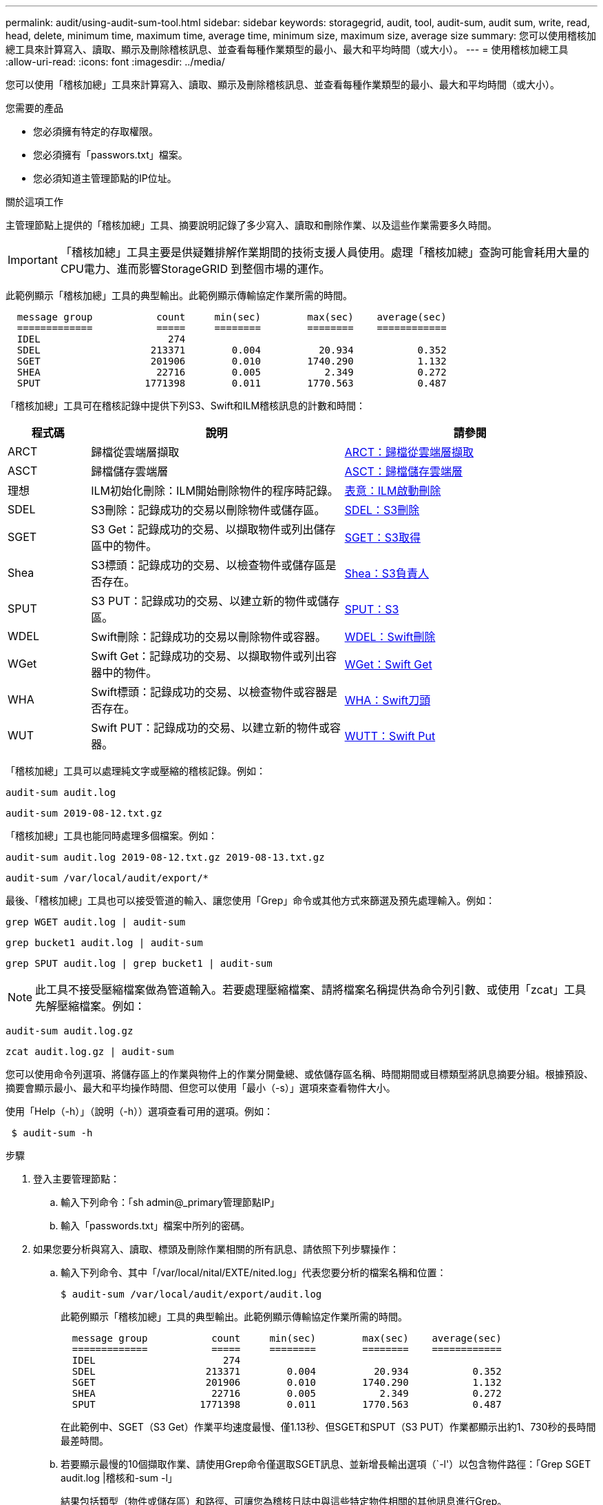 ---
permalink: audit/using-audit-sum-tool.html 
sidebar: sidebar 
keywords: storagegrid, audit, tool, audit-sum, audit sum, write, read, head, delete, minimum time, maximum time, average time, minimum size, maximum size, average size 
summary: 您可以使用稽核加總工具來計算寫入、讀取、顯示及刪除稽核訊息、並查看每種作業類型的最小、最大和平均時間（或大小）。 
---
= 使用稽核加總工具
:allow-uri-read: 
:icons: font
:imagesdir: ../media/


[role="lead"]
您可以使用「稽核加總」工具來計算寫入、讀取、顯示及刪除稽核訊息、並查看每種作業類型的最小、最大和平均時間（或大小）。

.您需要的產品
* 您必須擁有特定的存取權限。
* 您必須擁有「passwors.txt」檔案。
* 您必須知道主管理節點的IP位址。


.關於這項工作
主管理節點上提供的「稽核加總」工具、摘要說明記錄了多少寫入、讀取和刪除作業、以及這些作業需要多久時間。


IMPORTANT: 「稽核加總」工具主要是供疑難排解作業期間的技術支援人員使用。處理「稽核加總」查詢可能會耗用大量的CPU電力、進而影響StorageGRID 到整個市場的運作。

此範例顯示「稽核加總」工具的典型輸出。此範例顯示傳輸協定作業所需的時間。

[listing]
----
  message group           count     min(sec)        max(sec)    average(sec)
  =============           =====     ========        ========    ============
  IDEL                      274
  SDEL                   213371        0.004          20.934           0.352
  SGET                   201906        0.010        1740.290           1.132
  SHEA                    22716        0.005           2.349           0.272
  SPUT                  1771398        0.011        1770.563           0.487
----
「稽核加總」工具可在稽核記錄中提供下列S3、Swift和ILM稽核訊息的計數和時間：

[cols="14,43,43"]
|===
| 程式碼 | 說明 | 請參閱 


 a| 
ARCT
 a| 
歸檔從雲端層擷取
 a| 
xref:arct-archive-retrieve-from-cloud-tier.adoc[ARCT：歸檔從雲端層擷取]



 a| 
ASCT
 a| 
歸檔儲存雲端層
 a| 
xref:asct-archive-store-cloud-tier.adoc[ASCT：歸檔儲存雲端層]



 a| 
理想
 a| 
ILM初始化刪除：ILM開始刪除物件的程序時記錄。
 a| 
xref:idel-ilm-initiated-delete.adoc[表意：ILM啟動刪除]



 a| 
SDEL
 a| 
S3刪除：記錄成功的交易以刪除物件或儲存區。
 a| 
xref:sdel-s3-delete.adoc[SDEL：S3刪除]



 a| 
SGET
 a| 
S3 Get：記錄成功的交易、以擷取物件或列出儲存區中的物件。
 a| 
xref:sget-s3-get.adoc[SGET：S3取得]



 a| 
Shea
 a| 
S3標頭：記錄成功的交易、以檢查物件或儲存區是否存在。
 a| 
xref:shea-s3-head.adoc[Shea：S3負責人]



 a| 
SPUT
 a| 
S3 PUT：記錄成功的交易、以建立新的物件或儲存區。
 a| 
xref:sput-s3-put.adoc[SPUT：S3]



 a| 
WDEL
 a| 
Swift刪除：記錄成功的交易以刪除物件或容器。
 a| 
xref:wdel-swift-delete.adoc[WDEL：Swift刪除]



 a| 
WGet
 a| 
Swift Get：記錄成功的交易、以擷取物件或列出容器中的物件。
 a| 
xref:wget-swift-get.adoc[WGet：Swift Get]



 a| 
WHA
 a| 
Swift標頭：記錄成功的交易、以檢查物件或容器是否存在。
 a| 
xref:whea-swift-head.adoc[WHA：Swift刀頭]



 a| 
WUT
 a| 
Swift PUT：記錄成功的交易、以建立新的物件或容器。
 a| 
xref:wput-swift-put.adoc[WUTT：Swift Put]

|===
「稽核加總」工具可以處理純文字或壓縮的稽核記錄。例如：

[listing]
----
audit-sum audit.log
----
[listing]
----
audit-sum 2019-08-12.txt.gz
----
「稽核加總」工具也能同時處理多個檔案。例如：

[listing]
----
audit-sum audit.log 2019-08-12.txt.gz 2019-08-13.txt.gz
----
[listing]
----
audit-sum /var/local/audit/export/*
----
最後、「稽核加總」工具也可以接受管道的輸入、讓您使用「Grep」命令或其他方式來篩選及預先處理輸入。例如：

[listing]
----
grep WGET audit.log | audit-sum
----
[listing]
----
grep bucket1 audit.log | audit-sum
----
[listing]
----
grep SPUT audit.log | grep bucket1 | audit-sum
----

NOTE: 此工具不接受壓縮檔案做為管道輸入。若要處理壓縮檔案、請將檔案名稱提供為命令列引數、或使用「zcat」工具先解壓縮檔案。例如：

[listing]
----
audit-sum audit.log.gz
----
[listing]
----
zcat audit.log.gz | audit-sum
----
您可以使用命令列選項、將儲存區上的作業與物件上的作業分開彙總、或依儲存區名稱、時間期間或目標類型將訊息摘要分組。根據預設、摘要會顯示最小、最大和平均操作時間、但您可以使用「最小（-s）」選項來查看物件大小。

使用「Help（-h）」（說明（-h））選項查看可用的選項。例如：

[listing]
----
 $ audit-sum -h
----
.步驟
. 登入主要管理節點：
+
.. 輸入下列命令：「sh admin@_primary管理節點IP」
.. 輸入「passwords.txt」檔案中所列的密碼。


. 如果您要分析與寫入、讀取、標頭及刪除作業相關的所有訊息、請依照下列步驟操作：
+
.. 輸入下列命令、其中「/var/local/nital/EXTE/nited.log」代表您要分析的檔案名稱和位置：
+
[listing]
----
$ audit-sum /var/local/audit/export/audit.log
----
+
此範例顯示「稽核加總」工具的典型輸出。此範例顯示傳輸協定作業所需的時間。

+
[listing]
----
  message group           count     min(sec)        max(sec)    average(sec)
  =============           =====     ========        ========    ============
  IDEL                      274
  SDEL                   213371        0.004          20.934           0.352
  SGET                   201906        0.010        1740.290           1.132
  SHEA                    22716        0.005           2.349           0.272
  SPUT                  1771398        0.011        1770.563           0.487
----
+
在此範例中、SGET（S3 Get）作業平均速度最慢、僅1.13秒、但SGET和SPUT（S3 PUT）作業都顯示出約1、730秒的長時間最差時間。

.. 若要顯示最慢的10個擷取作業、請使用Grep命令僅選取SGET訊息、並新增長輸出選項（`-l'）以包含物件路徑：「Grep SGET audit.log |稽核和-sum -l」
+
結果包括類型（物件或儲存區）和路徑、可讓您為稽核日誌中與這些特定物件相關的其他訊息進行Grep。

+
[listing]
----
Total:          201906 operations
    Slowest:      1740.290 sec
    Average:         1.132 sec
    Fastest:         0.010 sec
    Slowest operations:
        time(usec)       source ip         type      size(B) path
        ========== =============== ============ ============ ====
        1740289662   10.96.101.125       object   5663711385 backup/r9O1OaQ8JB-1566861764-4519.iso
        1624414429   10.96.101.125       object   5375001556 backup/r9O1OaQ8JB-1566861764-6618.iso
        1533143793   10.96.101.125       object   5183661466 backup/r9O1OaQ8JB-1566861764-4518.iso
             70839   10.96.101.125       object        28338 bucket3/dat.1566861764-6619
             68487   10.96.101.125       object        27890 bucket3/dat.1566861764-6615
             67798   10.96.101.125       object        27671 bucket5/dat.1566861764-6617
             67027   10.96.101.125       object        27230 bucket5/dat.1566861764-4517
             60922   10.96.101.125       object        26118 bucket3/dat.1566861764-4520
             35588   10.96.101.125       object        11311 bucket3/dat.1566861764-6616
             23897   10.96.101.125       object        10692 bucket3/dat.1566861764-4516
----
+
在此範例輸出中、您可以看到三個最慢的S3「Get（取得）」要求是針對大小約5 GB的物件、比其他物件大得多。大容量則是最差擷取時間緩慢的問題。



. 如果您想要判斷要擷取至網格或從網格擷取的物件大小、請使用「大小」選項（`-s`）：
+
[listing]
----
audit-sum -s audit.log
----
+
[listing]
----
  message group           count       min(MB)          max(MB)      average(MB)
  =============           =====     ========        ========    ============
  IDEL                      274        0.004        5000.000        1654.502
  SDEL                   213371        0.000          10.504           1.695
  SGET                   201906        0.000        5000.000          14.920
  SHEA                    22716        0.001          10.504           2.967
  SPUT                  1771398        0.000        5000.000           2.495
----
+
在此範例中、SPUT的平均物件大小低於2.5 MB、但SGET的平均大小卻大得多。SPUT訊息的數量遠高於SGET訊息的數量、表示大部分的物件永遠不會擷取。

. 如果您想要判斷昨天擷取的速度是否緩慢：
+
.. 在適當的稽核日誌上發出命令、然後使用依時間分組選項（`-gt'）、接著是期間（例如、15M、1H、10S）：
+
[listing]
----
 grep SGET audit.log | audit-sum -gt 1H
----
+
[listing]
----
  message group           count    min(sec)       max(sec)   average(sec)
  =============           =====     ========        ========    ============
  2019-09-05T00            7591        0.010        1481.867           1.254
  2019-09-05T01            4173        0.011        1740.290           1.115
  2019-09-05T02           20142        0.011        1274.961           1.562
  2019-09-05T03           57591        0.010        1383.867           1.254
  2019-09-05T04          124171        0.013        1740.290           1.405
  2019-09-05T05          420182        0.021        1274.511           1.562
  2019-09-05T06         1220371        0.015        6274.961           5.562
  2019-09-05T07          527142        0.011        1974.228           2.002
  2019-09-05T08          384173        0.012        1740.290           1.105
  2019-09-05T09           27591        0.010        1481.867           1.354
----
+
這些結果顯示S3在06:00到07:00之間尖峰流量。在這些時間、最大和平均時間都會大幅增加、而且不會隨著計數增加而逐漸增加。這表示容量已超過某個位置、可能是網路或網格處理要求的能力。

.. 若要判斷昨天每小時擷取的物件大小、請在命令中新增「大小」選項（`-s）：
+
[listing]
----
grep SGET audit.log | audit-sum -gt 1H -s
----
+
[listing]
----
  message group           count       min(B)          max(B)      average(B)
  =============           =====     ========        ========    ============
  2019-09-05T00            7591        0.040        1481.867           1.976
  2019-09-05T01            4173        0.043        1740.290           2.062
  2019-09-05T02           20142        0.083        1274.961           2.303
  2019-09-05T03           57591        0.912        1383.867           1.182
  2019-09-05T04          124171        0.730        1740.290           1.528
  2019-09-05T05          420182        0.875        4274.511           2.398
  2019-09-05T06         1220371        0.691  5663711385.961          51.328
  2019-09-05T07          527142        0.130        1974.228           2.147
  2019-09-05T08          384173        0.625        1740.290           1.878
  2019-09-05T09           27591        0.689        1481.867           1.354
----
+
這些結果顯示、當整體擷取流量達到最大值時、會發生一些非常大的擷取。

.. 若要查看更多詳細資料、請使用「稽核說明」工具來檢閱該時段的所有SGET作業：
+
[listing]
----
grep 2019-09-05T06 audit.log | grep SGET | audit-explain | less
----
+
如果應該輸出許多行的Grep命令、請新增「less」命令、一次只顯示一頁（一個畫面）的稽核記錄檔內容。



. 如果您想要判斷儲存區上的SPUT作業是否比物件的SPUT作業慢：
+
.. 首先使用「-go」選項、將物件和儲存區作業的訊息分別分組：
+
[listing]
----
grep SPUT sample.log | audit-sum -go
----
+
[listing]
----
  message group           count     min(sec)        max(sec)    average(sec)
  =============           =====     ========        ========    ============
  SPUT.bucket                 1        0.125           0.125           0.125
  SPUT.object                12        0.025           1.019           0.236
----
+
結果顯示、適用於貯體的SPUT作業與物件的SPUT作業具有不同的效能特性。

.. 若要判斷哪些儲存區的SPUT作業速度最慢、請使用「-GB」選項、將訊息依儲存區分組：
+
[listing]
----
grep SPUT audit.log | audit-sum -gb
----
+
[listing]
----
  message group                  count     min(sec)        max(sec)    average(sec)
  =============                  =====     ========        ========    ============
  SPUT.cho-non-versioning        71943        0.046        1770.563           1.571
  SPUT.cho-versioning            54277        0.047        1736.633           1.415
  SPUT.cho-west-region           80615        0.040          55.557           1.329
  SPUT.ldt002                  1564563        0.011          51.569           0.361
----
.. 若要判斷哪些儲存區具有最大的SPUT物件大小、請同時使用「-GB」和「-s」選項：
+
[listing]
----
grep SPUT audit.log | audit-sum -gb -s
----
+
[listing]
----
  message group                  count       min(B)          max(B)      average(B)
  =============                  =====     ========        ========    ============
  SPUT.cho-non-versioning        71943        2.097        5000.000          21.672
  SPUT.cho-versioning            54277        2.097        5000.000          21.120
  SPUT.cho-west-region           80615        2.097         800.000          14.433
  SPUT.ldt002                  1564563        0.000         999.972           0.352
----




.相關資訊
xref:using-audit-explain-tool.adoc[使用稽核說明工具]
